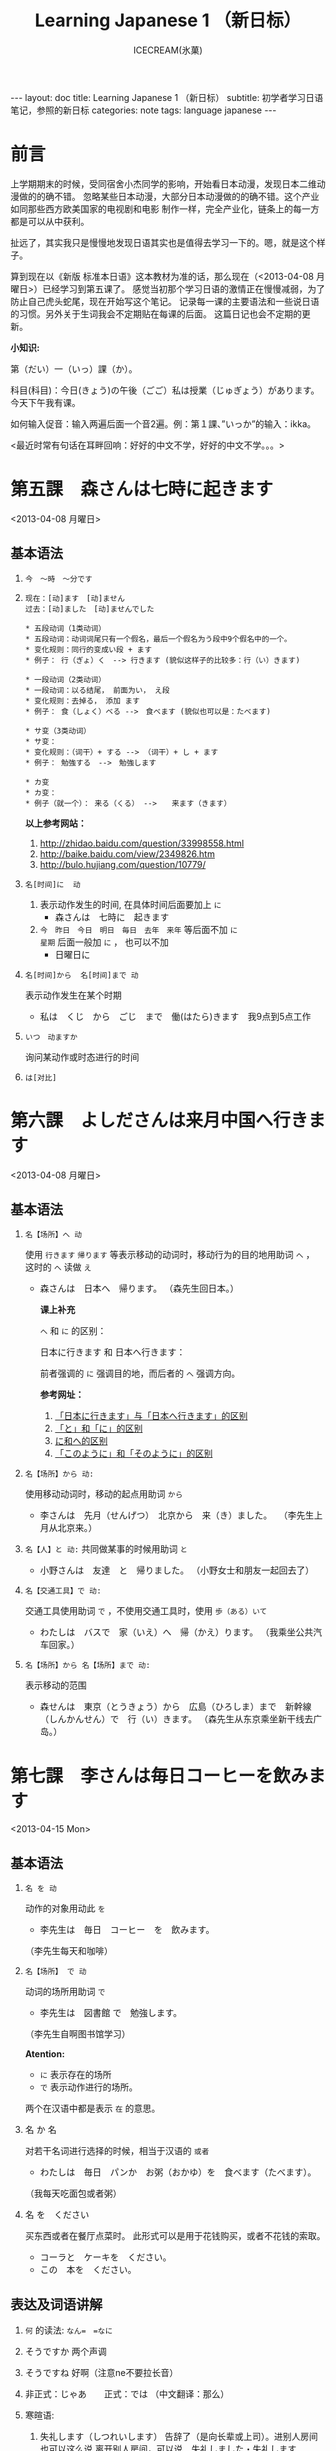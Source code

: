 #+TITLE:Learning Japanese 1 （新日标）
#+AUTHOR:ICECREAM(氷菓)
#+EMAIL:creamidea(AT)gmail.com
#+OPTIONS:H:4 num:t toc:t \n:nil @:t ::t |:t ^:t f:t TeX:t email:t
#+LINK_HOME: http://creamidea.github.io
#+STYLE:<link rel="stylesheet" type="text/css" href="../css/style.css">
#+INFOJS_OPT: 

#+BEGIN_HTML
---
layout: doc
title: Learning Japanese 1 （新日标）
subtitle: 初学者学习日语笔记，参照的新日标 
categories: note
tags: language japanese
---
#+END_HTML

* 前言
上学期期末的时候，受同宿舍小杰同学的影响，开始看日本动漫，发现日本二维动漫做的的确不错。
忽略某些日本动漫，大部分日本动漫做的的确不错。这个产业如同那些西方欧美国家的电视剧和电影
制作一样，完全产业化，链条上的每一方都是可以从中获利。

扯远了，其实我只是慢慢地发现日语其实也是值得去学习一下的。嗯，就是这个样子。

算到现在以《新版 标准本日语》这本教材为准的话，那么现在（<2013-04-08 月曜日>）已经学习到第五课了。
感觉当初那个学习日语的激情正在慢慢减弱，为了防止自己虎头蛇尾，现在开始写这个笔记。
记录每一课的主要语法和一些说日语的习惯。另外关于生词我会不定期贴在每课的后面。
这篇日记也会不定期的更新。

*小知识:*

第（だい）一（いっ）課（か）。

科目(科目)：今日(きょう)の午後（ごご）私は授業（じゅぎょう）があります。
今天下午我有课。

如何输入促音：输入两遍后面一个音2遍。例：第１課、”いっか”的输入：ikka。

<最近时常有句话在耳畔回响：好好的中文不学，好好的中文不学。。。>

* 第五課　森さんは七時に起きます
	<2013-04-08 月曜日>

** 基本语法
1. =今　～時　～分です=

2. =现在：[动]ます　[动]ません= \\
   =过去：[动]ました　[动]ませんでした=
   #+BEGIN_EXAMPLE
     * 五段动词（1类动词）
     * 五段动词：动词词尾只有一个假名，最后一个假名为う段中9个假名中的一个。
     * 变化规则：同行的变成い段 + ます
     * 例子： 行（ぎょ）く　--> 行きます (貌似这样子的比较多：行（い）きます)   
   #+END_EXAMPLE

   #+BEGIN_EXAMPLE
	   * 一段动词（2类动词）
	   * 一段动词：以る结尾， 前面为い， え段
	   * 变化规则：去掉る， 添加 ます
	   * 例子： 食（しょく）ベる -->　食べます (貌似也可以是：たべます)   
   #+END_EXAMPLE

   #+BEGIN_EXAMPLE
	   * サ变（3类动词）
	   * サ变：
	   * 变化规则：（词干）+ する --> （词干）+ し + ます
	   * 例子： 勉強する　-->　勉強します   
   #+END_EXAMPLE

   #+BEGIN_EXAMPLE
	   * カ变
	   * カ变：　
	   * 例子（就一个）： 来る（くる） -->　　来ます（きます）
   #+END_EXAMPLE
   *以上参考网站：*
	 1. http://zhidao.baidu.com/question/33998558.html
	 2. http://baike.baidu.com/view/2349826.htm
	 3. http://bulo.hujiang.com/question/10779/
3. =名[时间]に  动=
	 1) 表示动作发生的时间, 在具体时间后面要加上 =に=
			+ 森さんは　七時に　起きます
	 
	 2) =今　昨日　今日　明日　毎日　去年　来年= 等后面不加 =に= \\
			=星期= 后面一般加 =に= ， 也可以不加
			+ 日曜日に

4. =名[时间]から  名[时间]まで 动=

   表示动作发生在某个时期
	 + 私は　くじ　から　ごじ　まで　働(はたら)きます　我9点到5点工作   

5. =いつ　动ますか=

	 询问某动作或时态进行的时间

6. =は[对比]=

** COMMENT 表达及词语讲解
** COMMENT 小知识
** COMMENT 单词 

* 第六課　よしださんは来月中国へ行きます
	<2013-04-08 月曜日>

** 基本语法
1. =名【场所】へ 动=

	 使用 =行きます= =帰ります= 等表示移动的动词时，移动行为的目的地用助词 =へ= ，
	 这时的 =へ= 读做 =え= 　
   + 森さんは　日本へ　帰ります。 
	   （森先生回日本。）
	  
	 *课上补充*

	 =へ= 和 =に= 的区别：

	 日本に行きます 和 日本へ行きます：

	 前者强调的 =に= 强调目的地，而后者的 =へ= 强调方向。

	 *参考网址：*
	    1) [[http://www.douban.com/group/topic/26585658/][「日本に行きます」与「日本へ行きます」的区别]]
	    2) [[http://www.for68.com/new/2008/12/li45752332495121800218744-0.htm][「と」和「に」的区别]] 
	    3) [[http://bulo.hujiang.com/question/19659/][に和へ的区别]] 
	    4) [[http://www.ribenyu.net/html/riyuxuexi/riyuwenfa/2008/1113/11520.html][「このように」和「そのように」的区别]]

2. =名【场所】から 动:=
   
	 使用移动动词时，移动的起点用助词 =から= 
   + 李さんは　先月（せんげつ）　北京から　来（き）ました。　
	   （李先生上月从北京来。）

3. =名【人】と 动:=
   共同做某事的时候用助词 =と= 
   + 小野さんは　友達　と　帰りました。
	   （小野女士和朋友一起回去了）

4. =名【交通工具】で 动:=
   
	 交通工具使用助词 =で= ，不使用交通工具时，使用 =歩（ある）いて=
	 + わたしは　バスで　家（いえ）へ　帰（かえ）ります。 
	   （我乘坐公共汽车回家。）

5. =名【场所】から 名【场所】まで 动:=
   
	 表示移动的范围
   + 森せんは　東京（とうきょう）から　広島（ひろしま）まで　新幹線（しんかんせん）で　行（い）きます。
     （森先生从东京乘坐新干线去广岛。）
** COMMENT 表达及词语讲解
** COMMENT 小知识
** COMMENT 单词 

* 第七課　李さんは毎日コーヒーを飲みます
	<2013-04-15 Mon>

** 基本语法
	 1. =名 を 动=

	    动作的对象用动此 =を=
			+ 李先生は　毎日　コーヒー　を　飲みます。
	      （李先生每天和咖啡）

	 2. ~名【场所】 で 动~

	    动词的场所用助词 =で=
			+ 李先生は　図書館 で　勉強します。
	      （李先生自啊图书馆学习）

			*Atention:*
			- =に= 表示存在的场所
			- =で= 表示动作进行的场所。
	 
			两个在汉语中都是表示 =在= 的意思。

	 3. 名 か 名

	    对若干名词进行选择的时候，相当于汉语的 =或者=
			+ わたしは　毎日　パンか　お粥（おかゆ）を　食べます（たべます）。
		    （我每天吃面包或者粥）

	 4. 名 を　ください
			
	    买东西或者在餐厅点菜时。
			此形式可以是用于花钱购买，或者不花钱的索取。
			+ コーラと　ケーキを　ください。
			+ この　本を　ください。
				
** 表达及词语讲解
   1. =何= 的读法: =なん=　=なに=
   2. そうですか 两个声调
   3. そうですね 好啊（注意ne不要拉长音）
   4. 非正式：じゃあ　　正式：では （中文翻译：那么）
   5. 寒暄语:
	  
      1) 失礼します（しつれいします） 告辞了（是向长辈或上司）。进别人房间也可以这么说
	     离开别人房间，可以说　失礼しました・失礼します
      
      2) いってらっしゃい　いってまいります・いってきます
         以还要返回该处所为前提，在离开家或公司时说いってまいります・いってきます。
         对方回答：いってらっしゃい

      3) ただいま　お帰りなさい
	  
      4) いらっしゃいませ（欢迎光临）　かしこまりました
   6. すみません
   7. 親子丼（おやこどん）
   8. コンビニ
** COMMENT 小知识
** COMMENT 单词     

* 第八課　李さんは日本語で手紙を書きます
	<2013-04-20 Sat>

** 基本语法
   1. 名【工具】で 动词 

	    表示其他手段及原材料
			+ 李さんわ　日本語で　手紙を　書きます

   2. 名1【人】は　名2【人】に　名3【物】を　あげます
			
	    给人礼物，从一 二 三 或者 三 三。
	    接受者使用  =に=
			+ わたしは　小野さんに　花を　あげます。
	      （我送个小野一束花）

   3. 名1【人】は　名2【人】に　名3【物】を　もらいます：
	    
	    赠送者使用 =に=
			+ わたしは　小野さんに　辞書を　もらいます。
	      （我从小野那里得到一本词典。）

   4. 名【人】に　会（あ）います　
			+ 李さんわ　明日（あした）　長島さんに　会います（小李明天见长岛先生）

   5. よ 【提醒】
			+ すみません、李さんわ　いますか。
			+ もう　帰りましたよ。

   6. もう
			+ 昼ご飯（ひる　ご　はん）を　食べましたか。
			+ ええん、もう　食べました。

** 表达及词语讲解
   1. ～から　もらいます
      + 父は　会社から　記念品（きねんひん）を　もらいました。

   2. あげます
			
      送别人东西时，使用 =どうぞ= 或者 =どうですか（怎么样？）=

   3. さっき（刚才）
      
      たった　今（刚刚）

   4. 接到/打（寄）出电话，信件，传真等
	    
	    + 電話/フャックス/メール を　もらいます
	      （接到电话/传真/邮件）
	  
	    + ～を　もらいます 
	      （收到～/得到～）

      + 電話をかけます/電話します
	      （打电话）

      + フャックス/メール/手紙を　送（おく）ります
	      （发传真/邮件/信）

      + 手紙を出（だ）します
	      （寄信）

   5. スケジュール表（ひょう）の　件（けん）
	  
	    ～一事（用于比较正式的场合）

   6. お願いします
      + これ、お願いします（请帮我办一下这个）

   7. 分（わ）かりました

   8. フャックスも　メールも：
      
	    も：也，都

			+ フャックスも　メールも　届（とど）きました　
	      （传真和电子邮件都收到了。）

   9. 前（まえ）に 【时间】　
      + 前に　田中さんに　メールを　もらいました。
	      （以前收到田中先生的电子邮件。）

   10. 箱根（はこ　ね）
       + 箱根彫刻（ちょうこく）の森美術館（びじゅつかん）

** COMMENT 小知识
** COMMENT 单词

* 第九課　四川料理は辛いです
	<2013-04-24 Wed>

** 基本语法
   1. 四川料理は　辛いです。 四川料理很辣。
   2. この　スープは　熱くないです。 这个汤不热了。
   3. 旅行は　楽し　かったです。 旅行很愉快。
   4. 広い　国   
   5. 昨日は　寒　く　ありませんでした 昨天不冷。

* 第十二課　李さんは森さんより若いです　日曜日　
	<2013-05-12 Sun>

** 基本语法
   1. は　より　です
   2. より　の　ほうが　です
   3. は　ほど　くないです　ではありません
	    + 東京の冬は北京の冬ほど寒くないです。
	    + あ：森さんはテニスが上手（じょうず）ですね。\\
		    い：いいえ、長島（ながしま）さんほど上手ではありません。
   4. の　中で　が　いちばん　です

	 *时间和场所后面不加 「の中」，
	 而是用　名詞１「場所・時間」で　いちばん　形容詞１・形容詞２　名詞２は　名詞３です*
	 日本で　いちばん　高（たか）い　山（やま）は　富士山（ふじさん）です。
** COMMENT 表达及词语讲解
** COMMENT 小知识
** COMMENT 单词

* 第十三課　机の　上に　本が　三冊　あります　
	<2013-06-25 Tue>

** 基本文法
	 1. 名詞「時間」＋動詞

			说明动作、状态持续的时间
			+ 李さんは　毎日　七時間　働きます。
	 2. 名詞「時間」に　名詞「回数」＋動詞
			+ 李さんは　一週間に　２回　プールへ　行きます。
	 3. 名詞「場所」に　動詞に　行きます・来ます
			+ 午後（ごご）　郵便局（ゆうびんきょく）へ　荷物（にもつ）を　出し（だし）に　行きます。
	 4. 名詞「数量」＋で

** 表达及词语讲解
	 1. くらい・ぐらい
	    「くらい」「ぐらい」表示大概数量：有时还与「だいたい」连用
			询问是：
			どのぐらい（どれぐらい）
			ここから　駅まで　１キロメートルくらいです。
	 2. どのぐらい　かかりますか
			「かかります」用于时间和钱，相当于汉语的“需要，花费”
			+ あ：家から　会社まで　どのぐらい　かかりますか。\\
		    い：電車で　１時間ぐらい　かかります。
	 3. 飲みに行きます。（去喝酒）
	 4. とりあえず　
			+ とりあえず　生ビールを　３つ（みっつ）　お願いします。
	      （先来3杯生啤）
	 	 	 	 	 	 	 	 	 	 	 	 	 	 	 	 	 	 	 	 	 	 	 	 	 	 	 	 
* 第十四課　昨日　デパートへ　いって、買い物しました　木曜日
	<2013-05-16 Thu>

** 基本语法
	 1. 動　て　動　
			+ 昨日　デパートへ　行って、買（か）い物（もの）しました。
		  也可以说：
			+	昨日　デパートへ　買い物しに　行きました。
	 2. 名【场所】 を 动    【经过】 【离开】
	  
	  *Attention:*
			1. 降(お)ります：
				 * 昨日雨が降（ふ）りました　
				 * 渋谷で電車を降（お）りてください

				 Reference:
				 1. http://3y.uu456.com/bp-18ebb2eab8f67c1cfad6b806-1.html

** 表达及词语讲解
	 1. ～て　くださいませんか
			
			加上「ませんか」更为礼貌的用法
			+ 後（あと）で　写真も　見て　くださいませんか。
	 2. もう
	 3. すみませんが、～
	 4. そうして　ください
			+ あ：暗（くら）いですね。電気をつけますか。\\
			  い：ええ、そうしてください。
			*そして* 以及、和、并
	 5. お金（かね）を　下（お）ろします
			「下（お）ろします」原意是将上面的东西取下来。
			把存在银行/邮局的钱取出来

* 第十五課　小野さんは　いま　新聞を　読んで　います
	<2013-06-25 Tue>

** 文法
	1. 動て　います　正在进行
	2. 動ても　いいです

		 表示许可
		 + あ：ここで　写真を　撮っても　いいです。
			 い：いいですよ。
	3. 動ては　いけません

		 表示禁止
		 + 飛行機（ひこうき）の　中で　タバコを　吸（す）っては　いけません。
	4. 名詞「附着点」＋動

		 表示人体或物体附着点，附着点助词用 =に=
		 + 小野さんは　公園（こうえん）で　ボートに　乗（の）りました。
		 *这种情况绝对不能使用 =を=*
** 表达及词语讲解  
	 1. もちろんです　（当然可以）
	 2. ゆっくり　表示动作速度慢，还表示“好好儿地”
			+ じゃあ、病院へ　行ってから、ゆっくり　休んで　ください。
	 3. 薬（くすり）を　たします

			医生开药
			
			卖药：薬を　売（う）ります
			给药：薬を　あげます
	 4. お大事に
			+ どうぞお大事（だいじ）にしてください
			对于生病或受伤人的关心（看望病人告别时，听说别人身体欠佳时）

* 第十八課　携帯電話は　とても　小さく　なりました
	<2013-07-01 Mon>

	1. 形容詞１　なります \\
		 形容詞２\名詞　に　なります
		 
		 表示性质或状态的变化

		 + だんだん暖かく　なります。
			 （天气渐渐转暖了）

		 + もう　元気に　なりました。
			 （已经恢复健康了。）

	2. 形容詞１　します　\\
		 形容詞２\名詞　に　します

		 表示因主语的意志性动作、作用等而引起食物变化

		 + テレビの　音を　大きくします。
			 （把电视机的声音开大一点儿。）

		 + ジュースを　冷（つめ）に　します。
			 （把果汁冰镇一下）

		 + 部屋を　綺麗　に　してください。
			 （请把房间打扫干净。）

		 + 会（かい）議（ぎ）室（しつ）を　禁煙（きんえん）　に　します。
			 （会议室禁止吸烟）

		*Reference:*
		 在餐厅里回答服务员，使用句式 =～に　します。=
		 + カレーに　します。
			 （我要咖喱饭。）
		 + コーヒーに　します。
	     （我要咖啡。）

  3. 形容詞　ほうが　いいです。 
		 
		 比较两个以上事物的性质，认为其中一个比较好。

		 1. 形容詞１　＋　ほうが　いいです。
				+ 旅行（りょこう）　荷物（にもつ）は　軽い（かるい）　ほうが　いいです。
					（旅行行李还是轻点儿好。）

		 2. 形容詞２　＋　な　＋　ほうが　いいです。
				+ 子供は　元気な　ほうが　いいです。
					（孩子还是精神一点儿好。）
* 第十九課　部屋の　かぎを　忘れないで　ください
	<2013-07-02 Tue>

	1. ない形
		 - 一类动词：把「ます形」去掉后的最后一个音变成「あ」段音，后加「ない」。
			 如果最后一个音为「い」时，把「い」变成「わ」后加「ない」。（注意，此时不要将「い」变成「あ」）

		 - 二类动词：去掉「ます形」加「ない」

		 - 三类动词：
	     来（き）ます→来（こ）ない
       します→しない

	2. 「動詞」ないで　ください

		 表示否定命令：「ない形」＋で＋ください。
		 + 無理を　し　ないで　ください。
			 （请不要勉强。）

	3. 動　なければ　なりません　
		 
		 表示必须。
	   「ない形」　中　「ない」　→　「なければ　なりません」\「ないと　いけません」
     + 李さんは　今日　早く　帰ら　なければ　なりません。
	     （小李今天必须早点回家。）
	   + すぐに　書類（しょるい）を　送（おく）ら　ないと　いけません。
			 （得马上把文件寄出去。）

		 *Reference:*
		 =なければ　なりません= 多用于书面语。 \\
		 =ないと　いけません= 多用于口语。可省略 =～ないと=

		 + あっ、８時ですね。もう　駅へ　行かないと。
			 （啊，8点了。我得去车站了。）

  4. 動なくても　いいです。

		 表示不做某事也可以。相当于「～なければ　なりません」的否定。
		 将「ない形」中的「ない」换成「なくても　いいです」
		 + 明日は　残業（ざんぎょう）し　なくても　いいです。
			 （明天不加班也行。）

		 + 靴（くつ）を　脱（ぬ）が　なくても　いいですが。
			 （不脱鞋也可以吗？）

	5. 名詞１が　名詞２です
		 
		 表示作为话题的“名词2”是什么。

		 * 「名詞２」は　「名詞１」です。
			 
			 【名词1】是新信息，【名词2】是旧信息

		 * 「名詞１」が　「名詞２」です。
			 
			 【名词1】是新信息，【名词2】是旧信息
			 
		 * あ：山田先生は　どの　方ですか。
			 い：山田先生は　あの　方です。
			 い：あの方が　山田先生です。

		 *Reference:*
		 叙事直接观察到的事物时，而不是作为话题在讨论这个事物。
		 使用 =「名詞」が　動詞　=

		 + 子供が　公園で　遊んで　います。
			 （孩子正在公园里面玩。）

		 *Attention:*
		 「何」、「誰」、「どこ」、「いつ」只能使用「が」，不能使用「は」。
		 因为这些词不能表示旧信息。
		 
		 + 誰が　いますか。
			 （有谁啊？）

		 + どこが　痛いですか。

		 + 何が　好きですが。
** 表达及词语讲解
	 1. 「初心者（しょしんしゃ）」￥￥「上級者（じょうきゅうしゃ）」
			高級（こうきゅう）不用于描述人的技能、技术等，只限于高质量的产品

			+ あ：森さん、英会話の勉強は　どうですか。
				（小李，英语会话学习的怎么样了？）
				い：やっと　先月　上級クラスに　入りました。
				（上个月，好不容易进了高级班。）

	 2. 何度でも
			
			=何＋量词＋も＋肯定形式= 表示数量多的说法
			+ 喉（のど）が　渇（かわ）きましたから、水（みず）を　何杯も　飲みました。
				（口渴了，喝了好几倍水。）

	 3. だいぶ

			表示程度相当高。用于 =～なりました= 等表示变化的句型中，突出强调变化的程度。
			+ あ：風邪は　よく　なりましたか。
				い：だいぶ　よく　なりました。
			
* 第二十課　わたしは　すき焼（や）きを　食べた　ことが　あります
	<2013-07-05 Fri>
	
	  1. 变换方式：将 =て形= 的 =て= 换成 =た= ， 把 =で= 换成 =だ=

		2. 動（た形）　ことが　あります
			 
			 表示过去的经历。
			 + あ：北京へ　行った　ことが　ありますか。
				 い：いいえ、一度（いちど）も　ことが　ありません。
				 い：いいえ、ありません。
		3. 動（た形）　後で、～
			 
			 表示一个动作在另一个动作发生之后。
			 + 会社が　終わった　後で、飲みに　行きます。

			 + 仕事（しごと）　の　後で、映画を　見ます。
				 
		4. 動（た形）　ほうが　いいです

			 用于两种事物进行选择。
			 否定形式　「動詞「ない形」＋ほうが　いいです。」
			 + もっと　野菜（やさい）を　食べた　ほうが　いいですよ。
				 （还是多吃点蔬菜好啊。）

* 第二十四課　李さんわ　もう　すぐ　来ると　思います
	<2013-07-18 Thu>

	1. 「小句（简体形）」と　思います
		 表示说话人思考内容时

		 + 李さんわ　もう　すぐ　来る　と　思います。
			 （我想小李马上就来。）

		 + 田中さんわ　来ない　と　思います。
			 （我想田中先生不会来。）

	2. 「名（人）」は 「小句（简体形）」と　言いました
		 表示过去的说话内容，向第三者转述他人所说的话

		 + 陳さんは　パーティーに　行く　と　言いました。
			 （老陈说他要去参加联欢会。）

		 如果想明确指出是向谁说的， 「名词」+に
		 
		 ＋ 小野さんは　李さんに　ちょっと　休みたい　と　言いました。
		   （小野对小李说想稍微休息一下。）

		 *Reference:* \\
		 如果转述某人反复说起的事情：「～と　言って　います」
		 
		 + 来週のハイキングに　張さんも　行きたい　と　言って　います。
			 （小张说他也想参加下星期的郊游。）

     *Attention:*
		 =～と思います= 和 =～と言いました= 前面出现名词或者二类形容词小句时
		 必须加 =だ=

		 + あそこは　駅だと思います。(√)
			 （我想那个是车站）

		 + あそこは　駅と思います。(X)

	3. ～のです・んです
		 1. 所讲内容和前面的有关
				
* 初级下册
  终于赶在<2013-10-01 Tue>将初级上下两册看完了，后期有空的会来这里将坑填上的。

